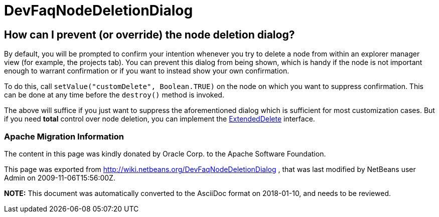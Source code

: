 // 
//     Licensed to the Apache Software Foundation (ASF) under one
//     or more contributor license agreements.  See the NOTICE file
//     distributed with this work for additional information
//     regarding copyright ownership.  The ASF licenses this file
//     to you under the Apache License, Version 2.0 (the
//     "License"); you may not use this file except in compliance
//     with the License.  You may obtain a copy of the License at
// 
//       http://www.apache.org/licenses/LICENSE-2.0
// 
//     Unless required by applicable law or agreed to in writing,
//     software distributed under the License is distributed on an
//     "AS IS" BASIS, WITHOUT WARRANTIES OR CONDITIONS OF ANY
//     KIND, either express or implied.  See the License for the
//     specific language governing permissions and limitations
//     under the License.
//

= DevFaqNodeDeletionDialog
:jbake-type: wiki
:jbake-tags: wiki, devfaq, needsreview
:jbake-status: published

== How can I prevent (or override) the node deletion dialog?

By default, you will be prompted to confirm your intention whenever you try to delete a node from within an explorer manager view (for example, the projects tab).  You can prevent this dialog from being shown, which is handy if the node is not important enough to warrant confirmation or if you want to instead show your own confirmation.

To do this, call `setValue("customDelete", Boolean.TRUE)` on the node on which you want to suppress confirmation.  This can be done at any time before the `destroy()` method is invoked.

The above will suffice if you just want to suppress the aforementioned dialog which is sufficient for most customization cases.  But if you need *total* control over node deletion, you can implement the link:http://bits.netbeans.org/dev/javadoc/org-openide-explorer/org/openide/explorer/ExtendedDelete.html[ExtendedDelete] interface.

=== Apache Migration Information

The content in this page was kindly donated by Oracle Corp. to the
Apache Software Foundation.

This page was exported from link:http://wiki.netbeans.org/DevFaqNodeDeletionDialog[http://wiki.netbeans.org/DevFaqNodeDeletionDialog] , 
that was last modified by NetBeans user Admin 
on 2009-11-06T15:56:00Z.


*NOTE:* This document was automatically converted to the AsciiDoc format on 2018-01-10, and needs to be reviewed.
